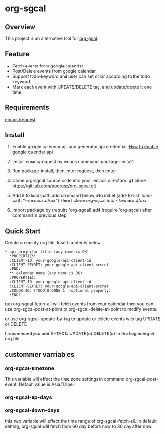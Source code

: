 * org-sgcal
** Overview
   This project is an alternative tool for [[https://github.com/myuhe/org-gcal.el][org-gcal]].

** Feature
   - Fetch events from google calendar
   - Post/Delete events from google calendar
   - Support todo-keyword and user can set color according to the todo keyword.
   - Mark each event with UPDATE/DELETE tag, and update/delete it one time
     
** Requirements
   [[https://github.com/tkf/emacs-request][emacs/request]]

** Install
   1. Enable google calendar api and generator api credential.
      [[https://support.google.com/googleapi/answer/6158849?hl=en&ref_topic=7013279][How to enable google calendar api]]
   2. Install emacs/request by emacs command `package-install'.
   3. Run package-install, then enter request, then enter
       
   4. Clone org-sgcal source code into your .emacs directory.
      git clone https://github.com/pooruse/org-sgcal.git

   5. Add it to load-path 
      add command below into init.el
      (add-to-list 'load-path "~/.emacs.d/usr")
      Here I clone org-sgcal into ~/.emacs.d/usr

   6. Import package by (require 'org-sgcal)
      add (require 'org-sgcal) after command in previous step

** Quick Start
   Create an empty org file.
   Insert contents below

   #+BEGIN_EXAMPLE
   * api projector title (any name is OK)
     :PROPERTIES:
     :CLIENT-ID: your-google-api-client-id
     :CLIENT-SECRET: your-google-api-client-secret
     :END:
     ** calendar name (any name is OK)
     :PROPERTIES:
     :CLIENT-ID: your-google-api-client-id
     :CLIENT-SECRET: your-google-api-client-secret
     :COLOR-ID: (TODO 0 DONE 1) (optional property)
     :END:
   #+END_EXAMPLE
   
   run org-sgcal-fetch-all will fetch events from your calendar
   then you can use org-sgcal-post-at-point or org-sgcal-delete-at-point to modify events.

   or use org-sgcal-update-by-tag to update or delete events with tag UPDATE or DELETE

   I recommand you add #+TAGS: UPDATE(u) DELETE(d) in the beginning of org file.

** custommer varriables

*** org-sgcal-timezone
    This variable will effect the time zone settings in command org-sgcal-post-event.
    Default value is Asia/Taipei
   
*** org-sgcal-up-days
*** org-sgcal-down-days
    this two variable will effect the time range of org-sgcal-fetch-all.
    In default setting, org-sgcal will fetch from 60 day before now to 30 day after now.
